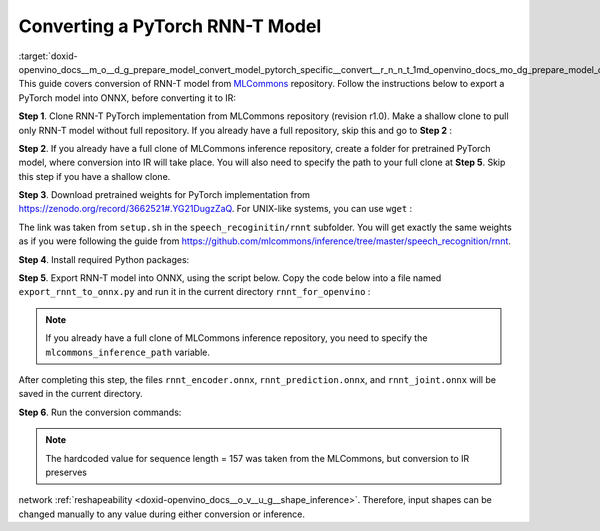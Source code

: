 .. index:: pair: page; Converting a PyTorch RNN-T Model
.. _doxid-openvino_docs__m_o__d_g_prepare_model_convert_model_pytorch_specific__convert__r_n_n_t:


Converting a PyTorch RNN-T Model
================================

:target:`doxid-openvino_docs__m_o__d_g_prepare_model_convert_model_pytorch_specific__convert__r_n_n_t_1md_openvino_docs_mo_dg_prepare_model_convert_model_pytorch_specific_convert_rnnt` This guide covers conversion of RNN-T model from `MLCommons <https://github.com/mlcommons>`__ repository. Follow the instructions below to export a PyTorch model into ONNX, before converting it to IR:

**Step 1**. Clone RNN-T PyTorch implementation from MLCommons repository (revision r1.0). Make a shallow clone to pull only RNN-T model without full repository. If you already have a full repository, skip this and go to **Step 2** :

.. ref-code-block:: cpp

	git clone -b r1.0 -n https://github.com/mlcommons/inference rnnt_for_openvino --depth 1
	cd rnnt_for_openvino
	git checkout HEAD speech_recognition/rnnt

**Step 2**. If you already have a full clone of MLCommons inference repository, create a folder for pretrained PyTorch model, where conversion into IR will take place. You will also need to specify the path to your full clone at **Step 5**. Skip this step if you have a shallow clone.

.. ref-code-block:: cpp

	mkdir rnnt_for_openvino
	cd rnnt_for_openvino

**Step 3**. Download pretrained weights for PyTorch implementation from `https://zenodo.org/record/3662521#.YG21DugzZaQ <https://zenodo.org/record/3662521#.YG21DugzZaQ>`__. For UNIX-like systems, you can use ``wget`` :

.. ref-code-block:: cpp

	wget https://zenodo.org/record/3662521/files/DistributedDataParallel_1576581068.9962234-epoch-100.pt

The link was taken from ``setup.sh`` in the ``speech_recoginitin/rnnt`` subfolder. You will get exactly the same weights as if you were following the guide from `https://github.com/mlcommons/inference/tree/master/speech_recognition/rnnt <https://github.com/mlcommons/inference/tree/master/speech_recognition/rnnt>`__.

**Step 4**. Install required Python packages:

.. ref-code-block:: cpp

	pip3 install torch toml

**Step 5**. Export RNN-T model into ONNX, using the script below. Copy the code below into a file named ``export_rnnt_to_onnx.py`` and run it in the current directory ``rnnt_for_openvino`` :

.. note:: If you already have a full clone of MLCommons inference repository, you need to specify the ``mlcommons_inference_path`` variable.





.. ref-code-block:: cpp

	import toml
	import torch
	import sys
	
	
	def load_and_migrate_checkpoint(ckpt_path):
	    checkpoint = torch.load(ckpt_path, map_location="cpu")
	    migrated_state_dict = {}
	    for key, value in checkpoint['state_dict'].items():
	        key = key.replace("joint_net", "joint.net")
	        migrated_state_dict[key] = value
	    del migrated_state_dict["audio_preprocessor.featurizer.fb"]
	    del migrated_state_dict["audio_preprocessor.featurizer.window"]
	    return migrated_state_dict
	
	
	mlcommons_inference_path = './'  # specify relative path for MLCommons inferene
	checkpoint_path = 'DistributedDataParallel_1576581068.9962234-epoch-100.pt'
	config_toml = 'speech_recognition/rnnt/pytorch/configs/rnnt.toml'
	config = toml.load(config_toml)
	rnnt_vocab = config['labels']['labels']
	sys.path.insert(0, mlcommons_inference_path + 'speech_recognition/rnnt/pytorch')
	
	from model_separable_rnnt import RNNT
	
	model = RNNT(config['rnnt'], len(rnnt_vocab) + 1, feature_config=config['input_eval'])
	model.load_state_dict(load_and_migrate_checkpoint(checkpoint_path))
	
	seq_length, batch_size, feature_length = 157, 1, 240
	inp = torch.randn([seq_length, batch_size, feature_length])
	feature_length = torch.LongTensor([seq_length])
	x_padded, x_lens = model.encoder(inp, feature_length)
	torch.onnx.export(model.encoder, (inp, feature_length), "rnnt_encoder.onnx", opset_version=12,
	                  input_names=['input', 'feature_length'], output_names=['x_padded', 'x_lens'],
	                  dynamic_axes={'input': {0: 'seq_len', 1: 'batch'}})
	
	symbol = torch.LongTensor([[20]])
	hidden = torch.randn([2, batch_size, 320]), torch.randn([2, batch_size, 320])
	g, hidden = model.prediction.forward(symbol, hidden)
	torch.onnx.export(model.prediction, (symbol, hidden), "rnnt_prediction.onnx", opset_version=12,
	                  input_names=['symbol', 'hidden_in_1', 'hidden_in_2'],
	                  output_names=['g', 'hidden_out_1', 'hidden_out_2'],
	                  dynamic_axes={'symbol': {0: 'batch'}, 'hidden_in_1': {1: 'batch'}, 'hidden_in_2': {1: 'batch'}})
	
	f = torch.randn([batch_size, 1, 1024])
	model.joint.forward(f, g)
	torch.onnx.export(model.joint, (f, g), "rnnt_joint.onnx", opset_version=12,
	                  input_names=['0', '1'], output_names=['result'], dynamic_axes={'0': {0: 'batch'}, '1': {0: 'batch'}})

.. ref-code-block:: cpp

	python3 export_rnnt_to_onnx.py

After completing this step, the files ``rnnt_encoder.onnx``, ``rnnt_prediction.onnx``, and ``rnnt_joint.onnx`` will be saved in the current directory.

**Step 6**. Run the conversion commands:

.. ref-code-block:: cpp

	mo --input_model rnnt_encoder.onnx --input "input[157 1 240],feature_length->157"
	mo --input_model rnnt_prediction.onnx --input "symbol[1 1],hidden_in_1[2 1 320],hidden_in_2[2 1 320]"
	mo --input_model rnnt_joint.onnx --input "0[1 1 1024],1[1 1 320]"



.. note:: The hardcoded value for sequence length = 157 was taken from the MLCommons, but conversion to IR preserves



network :ref:`reshapeability <doxid-openvino_docs__o_v__u_g__shape_inference>`. Therefore, input shapes can be changed manually to any value during either conversion or inference.

